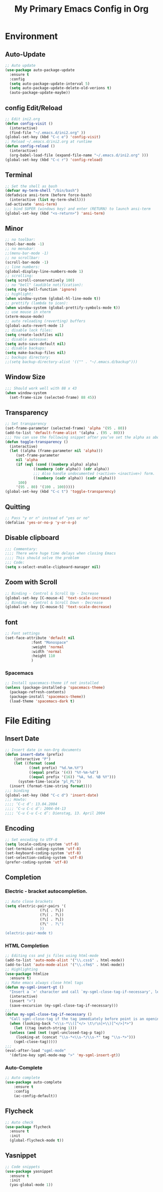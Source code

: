 #+TITLE: My Primary Emacs Config in Org
[[./img/Noise_Marine_Transparent.png]]
#+STARTUP: content inlineimages
* Environment
** Auto-Update
#+BEGIN_SRC emacs-lisp
  ;; Auto update
  (use-package auto-package-update
    :ensure t
    :config
    (setq auto-package-update-interval 5)
    (setq auto-package-update-delete-old-verions t)
    (auto-package-update-maybe))
#+END_SRC
** config Edit/Reload
#+BEGIN_SRC emacs-lisp
  ;; Edit ini2.org
  (defun config-visit ()
    (interactive)
    (find-file "~/.emacs.d/ini2.org" ))
  (global-set-key (kbd "C-c e") 'config-visit)
  ;; Reload ~/.emacs.d/ini2.org at runtime
  (defun config-reload ()
    (interactive)
    (org-babel-load-file (expand-file-name "~/.emacs.d/ini2.org" )))
  (global-set-key (kbd "C-c r") 'config-reload)
#+END_SRC
** Terminal
#+BEGIN_SRC emacs-lisp
  ;; Set the shell as bash 
  (defvar my-term-shell "/bin/bash")
  (defadvice ansi-term (before force-bash)
    (interactive (list my-term-shell)))
  (ad-activate 'ansi-term)
  ;;; bind SUPER (windows key) and enter (RETURN) to launch ansi-term
  (global-set-key (kbd "<s-return>") 'ansi-term) 
#+END_SRC
** Minor
#+BEGIN_SRC emacs-lisp
  ;; no toolbar:
  (tool-bar-mode -1)
  ;; no menubar:
  ;;(menu-bar-mode -1)
  ;; no scrollbar:
  (scroll-bar-mode -1)
  ;; line numbers:
  (global-display-line-numbers-mode 1)
  ;; scrolling:
  (setq scroll-conservatively 100)
  ;; no "bell" (audible notification):
  (setq ring-bell-function 'ignore)
  ;; highlight:
  (when window-system (global-hl-line-mode t))
  ;; prettify (lambda to icon):
  (when window-system (global-prettify-symbols-mode t))
  ;; use mouse in xterm  
  (xterm-mouse-mode)
  ;; auto reloading (reverting) buffers
  (global-auto-revert-mode 1)
  ;; disable lock files:
  (setq create-lockfiles nil)
  ;; disable autosave:
  (setq auto-save-default nil)
  ;; disable backups:
  (setq make-backup-files nil)
  ;; backups directory:
  ;;(setq backup-directory-alist '(("" . "~/.emacs.d/backup")))
#+END_SRC
** Window Size
#+BEGIN_SRC emacs-lisp
  ;;; Should work well with 88 x 43
  (when window-system
    (set-frame-size (selected-frame) 88 45))
#+END_SRC
** Transparency
#+BEGIN_SRC emacs-lisp
  ;; Set transparency
  (set-frame-parameter (selected-frame) 'alpha '(95 . 80))
  (add-to-list 'default-frame-alist '(alpha . (95 . 80)))
  ;;; You can use the following snippet after you’ve set the alpha as above to assign a toggle to “C-c t”
  (defun toggle-transparency ()
    (interactive)
    (let ((alpha (frame-parameter nil 'alpha)))
       (set-frame-parameter
       nil 'alpha
       (if (eql (cond ((numberp alpha) alpha)
		       ((numberp (cdr alpha)) (cdr alpha))
		       ;;; Also handle undocumented (<active> <inactive>) form.
		       ((numberp (cadr alpha)) (cadr alpha)))
		100)
	   '(95 . 80) '(100 . 100)))))
  (global-set-key (kbd "C-c t") 'toggle-transparency)
#+END_SRC
** Quitting
#+BEGIN_SRC emacs-lisp
  ;; Pass "y or n" instead of "yes or no"
  (defalias 'yes-or-no-p 'y-or-n-p)
#+END_SRC
** Disable clipboard
#+BEGIN_SRC emacs-lisp
  ;;; Commentary:
  ;;;; There were huge time delays when closing Emacs
  ;;;; This should solve the problem
  ;;; Code:
  (setq x-select-enable-clipboard-manager nil)
#+END_SRC
** Zoom with Scroll
#+BEGIN_SRC emacs-lisp
  ;; Binding - Control & Scroll Up - Increase 
  (global-set-key [C-mouse-4] 'text-scale-increase)
  ;; Binding - Control & Scroll Down - Decrease
  (global-set-key [C-mouse-5] 'text-scale-decrease)
#+END_SRC
** font
#+BEGIN_SRC emacs-lisp
  ;; Font settings
  (set-face-attribute 'default nil
		      :font "Monospace"
		      :weight 'normal
		      :width 'normal
		      :height 110
		      )
#+END_SRC
*** Spacemacs
#+BEGIN_SRC emacs-lisp
  ;; Install spacemacs-theme if not installed
  (unless (package-installed-p 'spacemacs-theme)
    (package-refresh-contents)
    (package-install 'spacemacs-theme))
    (load-theme 'spacemacs-dark t)
#+END_SRC
* File Editing
** Insert Date
#+BEGIN_SRC emacs-lisp
  ;; Insert date in non-Org documents
  (defun insert-date (prefix)
      (interactive "P")
      (let ((format (cond
		     ((not prefix) "%d.%m.%Y")
		     ((equal prefix '(4)) "%Y-%m-%d")
		     ((equal prefix '(16)) "%A, %d. %B %Y")))
	    (system-time-locale "pl_PL"))
	(insert (format-time-string format))))
  ;;; binding
  (global-set-key (kbd "C-c d") 'insert-date)
  ;;; Howto:
  ;;;; ‘C-c d’: 13.04.2004
  ;;;; ‘C-u C-c d’: 2004-04-13
  ;;;; ‘C-u C-u C-c d’: Dienstag, 13. April 2004
#+END_SRC
** Encoding
#+BEGIN_SRC emacs-lisp
  ;; Set encoding to UTF-8
  (setq locale-coding-system 'utf-8)
  (set-terminal-coding-system 'utf-8)
  (set-keyboard-coding-system 'utf-8)
  (set-selection-coding-system 'utf-8)
  (prefer-coding-system 'utf-8)
#+END_SRC
** Completion
*** Electric - bracket autocompletion.
#+BEGIN_SRC emacs-lisp
  ;; Auto close brackets
  (setq electric-pair-pairs '(
			      (?\{ . ?\})
			      (?\( . ?\))
			      (?\[ . ?\])
			      (?\" . ?\")
			      ))
  (electric-pair-mode t)
#+END_SRC
*** HTML Completion
#+BEGIN_SRC emacs-lisp
  ;; Editing css and js files using html-mode
  (add-to-list 'auto-mode-alist '("\\.css$" . html-mode))
  (add-to-list 'auto-mode-alist '("\\.cfm$" . html-mode))
  ;; Highlighting
  (use-package htmlize
    :ensure t)
  ;; Make emacs always close html tags
  (defun my-sgml-insert-gt ()
    "Insert a `>' character and call `my-sgml-close-tag-if-necessary', leaving point where it is."
    (interactive)
    (insert ">")
    (save-excursion (my-sgml-close-tag-if-necessary)))
  ;;;
  (defun my-sgml-close-tag-if-necessary ()
    "Call sgml-close-tag if the tag immediately before point is an opening tag that is not followed by a matching closing tag."
    (when (looking-back "<\\s-*\\([^</> \t\r\n]+\\)[^</>]*>")
      (let ((tag (match-string 1)))
	(unless (and (not (sgml-unclosed-tag-p tag))
	   (looking-at (concat "\\s-*<\\s-*/\\s-*" tag "\\s-*>")))
	  (sgml-close-tag)))))
  ;;;
  (eval-after-load "sgml-mode"
    '(define-key sgml-mode-map ">" 'my-sgml-insert-gt))
#+END_SRC
*** Auto-Complete
#+BEGIN_SRC emacs-lisp
  ;; Auto complete
  (use-package auto-complete
      :ensure t
      :config
      (ac-config-default))
#+END_SRC
** Flycheck
#+BEGIN_SRC emacs-lisp
  ;; Auto check
  (use-package flycheck
    :ensure t
    :init
    (global-flycheck-mode t))
#+END_SRC
** Yasnippet
#+BEGIN_SRC emacs-lisp
  ;; Code snippets
  (use-package yasnippet
    :ensure t
    :init
    (yas-global-mode 1))
#+END_SRC
** Rainbow color
#+BEGIN_SRC emacs-lisp
  ;; Colorize
  (use-package rainbow-mode
    :ensure t
    :init
     (add-hook 'prog-mode-hook 'rainbow-mode))
#+END_SRC
** Rainbow delimeters
#+BEGIN_SRC emacs-lisp
  ;; Colored delimeters
    (use-package rainbow-delimiters
      :ensure t
      :init
      ;;;(add-hook 'prog-mode-hook #'rainbow-delimiters-mode)
      (add-hook 'prog-mode-hook 'rainbow-delimiters-mode)
      )
#+END_SRC
** Avy
#+BEGIN_SRC emacs-lisp
  ;; Easier search inside files
  ;;; after pressung binded keys, pass a letter,
  ;;; then pass symbols for the highlighted letter to which you want to go to
  (use-package avy
    :ensure t
    :bind
      ("M-s" . avy-goto-char))
#+END_SRC
** Beacon mode
#+BEGIN_SRC emacs-lisp
  ;; Line highlight when switching
  (use-package beacon
    :ensure t
    :config
      (beacon-mode 1))
#+END_SRC
** Projectile
#+BEGIN_SRC emacs-lisp
  ;; Project management
  (use-package projectile
    :ensure t
    :init
    (projectile-mode 1))
  ;;; binding
  (global-set-key (kbd "<f5>") 'projectile-compile-project)
#+END_SRC
** Magit
#+BEGIN_SRC emacs-lisp
  ;; Git management
  (use-package magit
  :ensure t
  :config
  (setq magit-push-always-verify nil)
  (setq git-commit-summary-max-length 50)
  :bind
  ("M-g" . magit-status))
#+END_SRC
** Sudo Edit
#+BEGIN_SRC emacs-lisp
  ;; Edit files as root
  ;;; this changes active user to root
  (use-package sudo-edit
    :ensure t
    :bind
    ("s-e" . sudo-edit))
#+END_SRC
* Keybinding Help
**  Which Key
#+BEGIN_SRC emacs-lisp
  ;; Key binding hints
  (use-package which-key
    :ensure t
    :init
    (which-key-mode))
#+END_SRC
* Org
** Org Bullets
#+BEGIN_SRC emacs-lisp
  ;; Make org look prettier
  (use-package org-bullets
    :ensure t
    :config
    (add-hook 'org-mode-hook (lambda () (org-bullets-mode))))
#+END_SRC
** Same edit window
#+BEGIN_SRC emacs-lisp
  ;; With C-c ' replace the .org file with editor
  (setq org-src-window-setup 'current-window)
#+END_SRC
** Wrap words
#+BEGIN_SRC emacs-lisp
  ;; Wrapping
  (setq org-startup-truncated nil)
#+END_SRC
** Org Agenda
#+BEGIN_SRC emacs-lisp
  ;; My Org agenda
  (global-set-key "\C-ca" 'org-agenda)
  (setq org-agenda-files (list
			  "~/Documents/diary/gentoo-linux-diary.org"
			  "~/Documents/diary/2do.org"
			  ))
#+END_SRC
* modeline
** Spaceline
#+BEGIN_SRC emacs-lisp
  ;; Mode line
  (use-package spaceline
    :ensure t
    :config
    (require 'spaceline-config)
    (setq powerline-default-separator (quote arrow))
    (spaceline-spacemacs-theme))
#+END_SRC
** Diminish
#+BEGIN_SRC emacs-lisp
  ;; Get rid of unused modes
  (use-package diminish
    :ensure t
    :init
    (diminish 'company-mode)
    (diminish 'beacon-mode)
    (diminish 'which-key-mode)
    (diminish 'rainbow-mode)
    (diminish 'eldoc-mode)
    (diminish 'auto-complete-mode)
    (diminish 'flycheck-mode)
    (diminish 'abbrev-mode))
#+END_SRC
** dmenu
#+BEGIN_SRC emacs-lisp
  ;; Dmenu
  (use-package dmenu
     :ensure t
     :bind
     ("s-SPC" . 'dmenu))
#+END_SRC
* Buffers & Windows
** Ibuffer
#+BEGIN_SRC emacs-lisp
  ;; Better switching
  (global-set-key (kbd "C-x C-b") 'ibuffer)
#+END_SRC
** COMMENT expert mode
#+BEGIN_SRC emacs-lisp
  ;; Kill buffers (while in menu for switching buffers; pass d on a buffer, x confirmes) 
  ;; without confirmation (y or n)
  (setq ibuffer-expert t)
#+END_SRC
** IDO mode
#+BEGIN_SRC emacs-lisp
  ;; Buffer stuff
  (setq ido-enable-flex-matching nil)
  (setq ido-create-new-buffer 'always)
  (setq ido-everywhere t)
  (ido-mode 1)
#+END_SRC
** IDO-vertical
#+BEGIN_SRC emacs-lisp
  ;; Better positioning
  (use-package ido-vertical-mode
    :ensure t
    :init
    (ido-vertical-mode 1))
  (setq ido-vertical-define-keys 'C-n-and-C-p-only)
#+END_SRC
** IDO - switch buffers
#+BEGIN_SRC emacs-lisp
  ;; Better buffer switching
  (global-set-key (kbd "C-x b") 'ido-switch-buffer)
#+END_SRC
** Smex config
#+BEGIN_SRC emacs-lisp
  ;; Run known programs faster
  (use-package smex
    :ensure t
    :init
    (smex-initialize)
    :bind
    ("M-x" . smex))
#+END_SRC
** Switch-window
#+BEGIN_SRC emacs-lisp
  ;; Faster window switching
  ;;; when you press C-x o you choose a window
  (use-package switch-window
    :ensure t
    :config
    (setq switch-window-input-style 'minibuffer)
    (setq switch-window-increase 4)
    (setq switch-window-threshold 2)
    (setq switch-window-shortcut-style 'qwerty)
    (setq switch-window-qwerty-shortcuts
	  '( "a" "s" "d" "f" "g" "h" "j" "k" "l"))
    :bind
    ([remap other-window] . switch-window))
#+END_SRC
** following window splits
#+BEGIN_SRC emacs-lisp
  ;; Better window splitting
  (defun split-and-follow-horizontally ()
    (interactive)
    (split-window-below)
    (balance-windows)
    (other-window 1))
  (global-set-key (kbd "C-x 2") 'split-and-follow-horizontally)
  ;;;
  (defun split-and-follow-vertically ()
    (interactive)
    (split-window-right)
    (balance-windows)
    (other-window 1))
  (global-set-key (kbd "C-x 3") 'split-and-follow-vertically)
#+END_SRC
* Recent Files
** recentf-mode
#+BEGIN_SRC emacs-lisp
    ;; Enable recent file mode
    (recentf-mode 1)
    ;; list length
    (setq recentf-max-menu-items 20)
    ;; binding
    ;;(global-set-key "\C-c\ \C-r" 'recentf-open-files)
    (global-set-key (kbd "C-c f") 'recentf-open-files)
#+END_SRC
* Startup Customization
** startup screen settings
#+BEGIN_SRC emacs-lisp
  ;; Startup
  (setq inhibit-startup-screen t)
  (setq inhibit-startup-message t)
#+END_SRC
** Dashboard
#+BEGIN_SRC emacs-lisp
  ;; Dashboard
  (use-package dashboard
  :ensure t
  :config
  (dashboard-setup-startup-hook)
  ;;; for Emacs as deamon:
  ;;(setq initial-buffer-choice (lambda () (get-buffer "*dashboard*")))
  (setq dashboard-banner-logo-title "This lack of Emacs offends Stallman!")
  (setq dashboard-banner-logo-title-face t)
  (setq dashboard-startup-banner "~/.emacs.d/img/Noise_Marine_Transparent.png")
  ;;(setq dashboard-startup-banner 'official)
  (setq dashboard-items '((recents  . 10)
			  ;;;(projects . 5)
			  ))
  (add-to-list 'dashboard-items '(agenda) t)
  (setq show-week-agenda-p t)
     )
#+END_SRC
